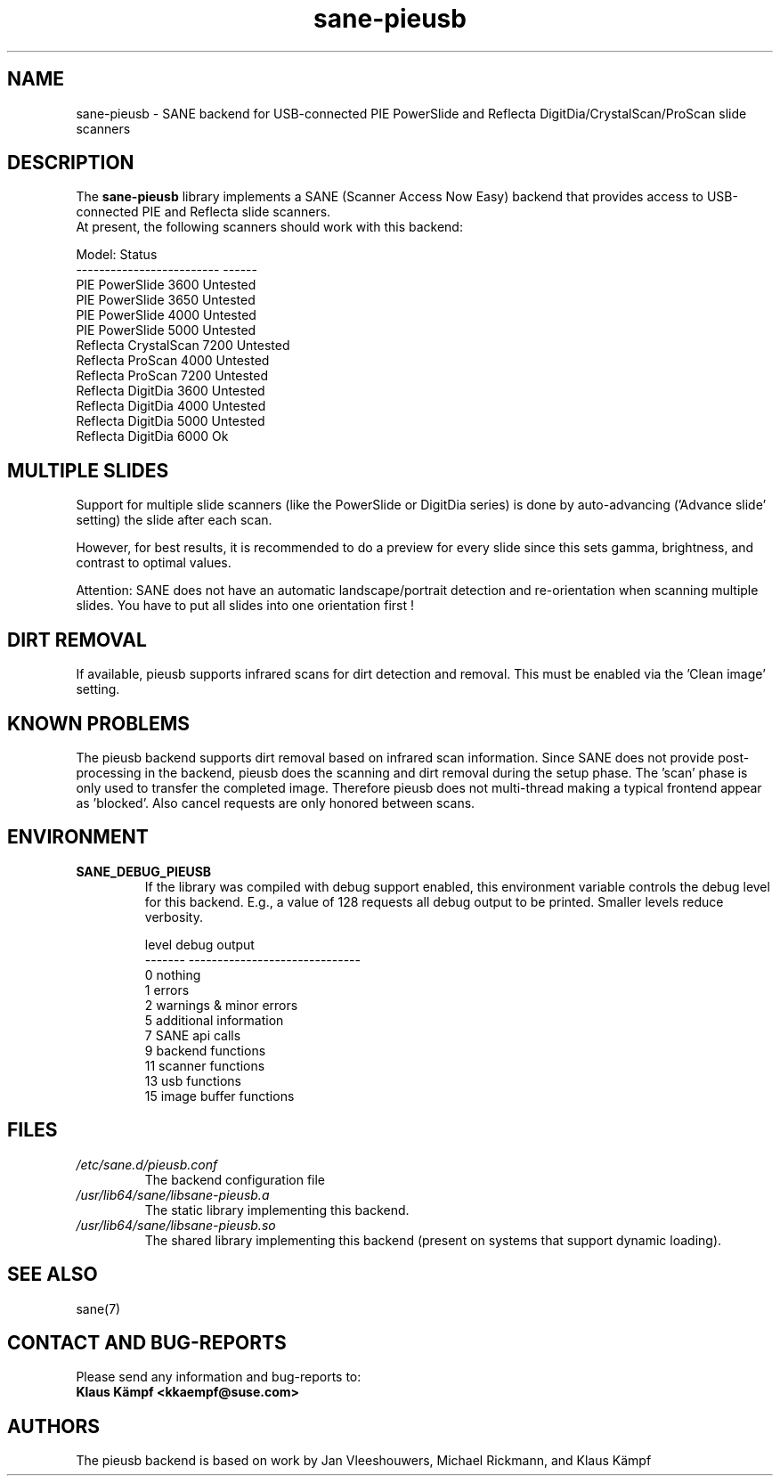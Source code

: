 .TH sane\-pieusb 5 "10 Aug 2015" "" "SANE Scanner Access Now Easy"
.IX sane\-pieusb
.SH NAME
sane\-pieusb \- SANE backend for USB-connected PIE PowerSlide and
Reflecta DigitDia/CrystalScan/ProScan slide scanners

.SH DESCRIPTION
The
.B sane\-pieusb
library implements a SANE (Scanner Access Now Easy) backend that
provides access to USB-connected PIE and Reflecta slide scanners.
.br
At present, the following scanners should work with this backend:
.PP
.ft CR
.nf
Model:                    Status
------------------------- ------
PIE PowerSlide 3600       Untested
PIE PowerSlide 3650       Untested
PIE PowerSlide 4000       Untested
PIE PowerSlide 5000       Untested
Reflecta CrystalScan 7200 Untested
Reflecta ProScan 4000     Untested
Reflecta ProScan 7200     Untested
Reflecta DigitDia 3600    Untested
Reflecta DigitDia 4000    Untested
Reflecta DigitDia 5000    Untested
Reflecta DigitDia 6000    Ok
.fi
.ft R
.PP

.SH "MULTIPLE SLIDES"
Support for multiple slide scanners (like the PowerSlide or DigitDia
series) is done by auto-advancing ('Advance slide' setting) the slide
after each scan.

However, for best results, it is recommended to do a preview for
every slide since this sets gamma, brightness, and contrast to optimal
values.

Attention: SANE does not have an automatic landscape/portrait
detection and re-orientation when scanning multiple slides. You have
to put all slides into one orientation first !

.SH "DIRT REMOVAL"
If available, pieusb supports infrared scans for dirt detection and
removal. This must be enabled via the 'Clean image' setting.

.SH "KNOWN PROBLEMS"
The pieusb backend supports dirt removal based on infrared scan
information. Since SANE does not provide post-processing in the
backend, pieusb does the scanning and dirt removal during the setup
phase. The 'scan' phase is only used to transfer the completed image.
Therefore pieusb does not multi-thread making a typical frontend
appear as 'blocked'. Also cancel requests are only honored between
scans.

.SH "ENVIRONMENT"
.TP
.B SANE_DEBUG_PIEUSB
If the library was compiled with debug support enabled, this
environment variable controls the debug level for this backend.  E.g.,
a value of 128 requests all debug output to be printed.  Smaller
levels reduce verbosity.

.PP
.RS
.ft CR
.nf
level   debug output
\-\-\-\-\-\-\- \-\-\-\-\-\-\-\-\-\-\-\-\-\-\-\-\-\-\-\-\-\-\-\-\-\-\-\-\-\-
 0       nothing
 1       errors
 2       warnings & minor errors
 5       additional information
 7       SANE api calls
 9       backend functions
11       scanner functions
13       usb functions
15       image buffer functions
.fi
.ft R
.RE
.PP

.SH FILES
.TP
.I /etc/sane.d/pieusb.conf
The backend configuration file
.TP
.I /usr/lib64/sane/libsane\-pieusb.a
The static library implementing this backend.
.TP
.I /usr/lib64/sane/libsane\-pieusb.so
The shared library implementing this backend (present on systems that
support dynamic loading).
.PP

.SH SEE ALSO
sane(7)

.SH "CONTACT AND BUG-REPORTS"
Please send any information and bug-reports to:
.br
.B Klaus Kämpf <kkaempf@suse.com>

.SH AUTHORS
The pieusb backend is based on work by Jan Vleeshouwers, Michael
Rickmann, and Klaus Kämpf
